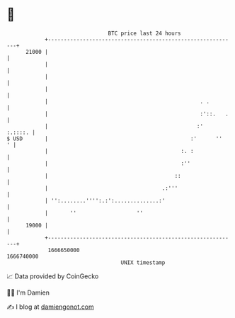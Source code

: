 * 👋

#+begin_example
                                   BTC price last 24 hours                    
               +------------------------------------------------------------+ 
         21000 |                                                            | 
               |                                                            | 
               |                                                            | 
               |                                                            | 
               |                                                . .         | 
               |                                                :'::.   .   | 
               |                                               :'   :.::::. | 
   $ USD       |                                             :'      ''   ' | 
               |                                          :. :              | 
               |                                          :''               | 
               |                                        ::                  | 
               |                                    .:'''                   | 
               | '':........'''':.:':..............:'                       | 
               |       ''                   ''                              | 
         19000 |                                                            | 
               +------------------------------------------------------------+ 
                1666650000                                        1666740000  
                                       UNIX timestamp                         
#+end_example
📈 Data provided by CoinGecko

🧑‍💻 I'm Damien

✍️ I blog at [[https://www.damiengonot.com][damiengonot.com]]
